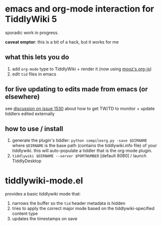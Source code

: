 * emacs and org-mode interaction for TiddlyWiki 5

  sporadic work in progress.

  *caveat emptor*: this is a bit of a hack, but it works for me
  
** what this lets you do

   1. add =org-mode= type to TiddlyWiki + render it (now using [[https://github.com/mooz/org-js][mooz's org-js]])
   2. edit =tid= files in emacs

** for live updating to edits made from emacs (or elsewhere)

   see [[https://github.com/Jermolene/TiddlyWiki5/issues/1530][discussion on issue 1530]] about how to get TW/TD to monitor + update tiddlers edited externally
   
** how to use / install

   1. generate the plugin's tiddler:
      =python compileorg.py -save $DIRNAME=
      where =$DIRNAME= is the base path (contains the tiddlywiki.info file) of your tiddlywiki.
      this will auto-populate a tiddler that is the org-mode plugin.
   2. =tiddlywiki $DIRNAME --server $PORTNUMBER= [default 8080] / launch TiddlyDesktop

* tiddlywiki-mode.el

  provides a basic tiddlywiki mode that:
  
  1. narrows the buffer so the =tid= header metadata is hidden
  2. tries to apply the correct major mode based on the tiddlywiki-specified content type
  3. updates the timestamps on save

